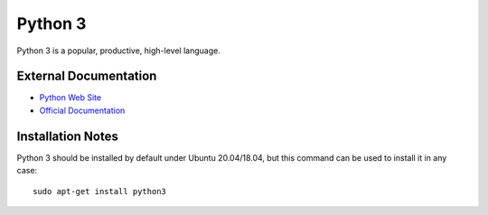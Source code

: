 .. _Python notes:

========
Python 3
========

Python 3 is a popular, productive, high-level language.

External Documentation
======================

- `Python Web Site <Python site_>`_
- `Official Documentation <Python docs_>`_

Installation Notes
==================

Python 3 should be installed by default under Ubuntu 20.04/18.04, but
this command can be used to install it in any case::

  sudo apt-get install python3

.. _Python site: https://www.python.org
.. _Python docs: https://docs.python.org/3/
